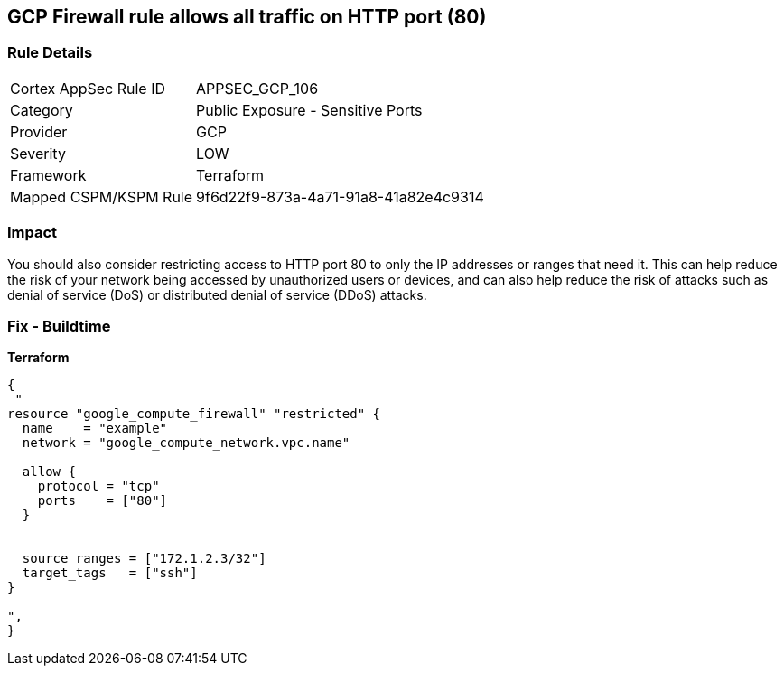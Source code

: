 == GCP Firewall rule allows all traffic on HTTP port (80)


=== Rule Details

[cols="1,2"]
|===
|Cortex AppSec Rule ID |APPSEC_GCP_106
|Category |Public Exposure - Sensitive Ports
|Provider |GCP
|Severity |LOW
|Framework |Terraform
|Mapped CSPM/KSPM Rule |9f6d22f9-873a-4a71-91a8-41a82e4c9314
|===


=== Impact
You should also consider restricting access to HTTP port 80 to only the IP addresses or ranges that need it.
This can help reduce the risk of your network being accessed by unauthorized users or devices, and can also help reduce the risk of attacks such as denial of service (DoS) or distributed denial of service (DDoS) attacks.

=== Fix - Buildtime


*Terraform* 




[source,go]
----
{
 "
resource "google_compute_firewall" "restricted" {
  name    = "example"
  network = "google_compute_network.vpc.name"

  allow {
    protocol = "tcp"
    ports    = ["80"]
  }


  source_ranges = ["172.1.2.3/32"]
  target_tags   = ["ssh"]
}

",
}
----

